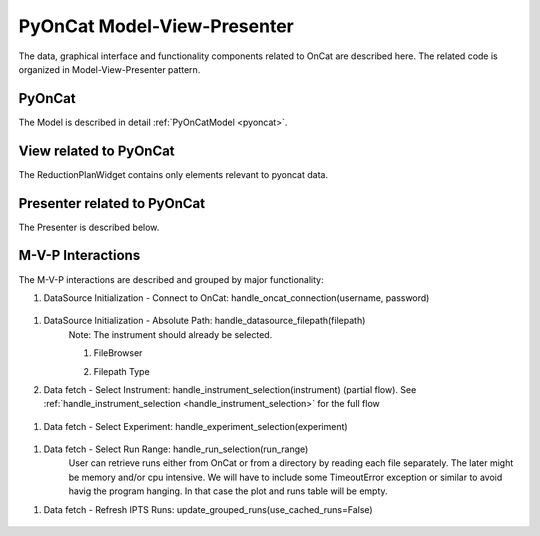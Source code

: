 .. _pyocat_mvp:

PyOnCat Model-View-Presenter
==============================

The data, graphical interface and functionality components related to OnCat are described here. The related code
is organized in Model-View-Presenter pattern.

PyOnCat
--------

The Model is described in detail :ref:`PyOnCatModel <pyoncat>`.

View related to PyOnCat
------------------------

The ReductionPlanWidget contains only elements relevant to pyoncat data.

.. mermaid::

 classDiagram
    ReductionPlanWidget "1" -->"1" RunsWidget
    ReductionPlanWidget "1" -->"1" DataSourceWidget

    class ReductionPlanWidget{
        +QLabel:instrument_display
        +QComboBox:instrument
        +DataSourceWidget:data_source
        +RunsWidget:runs
    }

    class DataSourceWidget{
        +QLabel:oncat_connection_status
        +PyOnCatQButton: oncat_login_btn
        +QLabel:full_path_display
        +QButton-QFileDialog: file_browse_btn
        +get_user_credentials()
        +display_oncat_connection_status()
        +validate_full_path_format()
    }

    class RunsWidget{
        +QLabel:ipts_display
        +QComboBox:ipts
        +QButton:ipts_refresh
        +QTableWidget:grouped_runs
        +QLabel:run_range_display
        +QLineEdit:run_range
        +Mantidqt:run_plot
        +display_experiments_for_instrument()
        +display_grouped_runs_for_experiment()
        +display_plot_data()
        +get_selected_run_range()
        +get_selected_experiment()
        +validate_run_ranges_format()
    }




Presenter related to PyOnCat
-----------------------------

The Presenter is described below.

.. mermaid::

 classDiagram
    class OnCatDataPresenter{
       -model
       -view
        +login(username,password)
        +handle_oncat_connection(username,password)
        +handle_datasource_filepath(filepath)
        +handle_instrument_selection(instrument)
        +handle_experiment_selection(experiment)
        +update_grouped_runs(use_cached_runs=True)
        +handle_run_selection(run_range)
    }


M-V-P Interactions
--------------------

The M-V-P interactions are described and grouped by major functionality:

..  _handle_oncat_connection:

#. DataSource Initialization - Connect to OnCat: handle_oncat_connection(username, password)

    .. mermaid::

        sequenceDiagram
            participant View
            participant Presenter
            participant Model

            Note over View,Model: Handle OnCat Connection
            Note over View,Model: Login
            View->>Presenter: User provides credentials
            Presenter->>View: Get user credentials
            Presenter->>Model: Send user credentials
            Note right of Model: Store pyoncat agent
            Model->>Presenter: Return pyoncat agent

            Note over View,Model: Get connection status
            Presenter->>Model: Get pyoncat agent
            Model->>Presenter: Return pyoncat agent
            Presenter->>View: Display oncat connection status

.. _handle_datasource_filepath:

#. DataSource Initialization - Absolute Path: handle_datasource_filepath(filepath)
    Note: The instrument should already be selected.

    #. FileBrowser
        .. mermaid::

            sequenceDiagram
                participant View
                participant Presenter
                participant Model

                Note over View,Model: Handle Datasource Filepath
                View->>Presenter: User selects file folder
                Note left of View: Validate filepath format
                Presenter->>View: Get filepath
                Presenter->>Model: Send filepath
                Note right of Model: Store filepath
                Note right of Model: Generate and Store experiment
                Model->>Presenter: Return experiment
                Presenter->>View: Display experiment
                Note over View,Model: Show grouped runs (see below)

    #. Filepath Type
        .. mermaid::

            sequenceDiagram
                participant View
                participant Presenter
                participant Model

                Note over View,Model: Handle Datasource Filepath
                View->>Presenter: User types file folder
                Note left of View: Validate filepath format
                Presenter->>View: Get filepath
                Presenter->>Model: Send filepath
                Note right of Model: Store filepath
                Note right of Model: Generate and Store experiment
                Model->>Presenter: Return experiment
                Presenter->>View: Display experiment
                Note over View,Model: Show grouped runs (see below)


#. Data fetch - Select Instrument: handle_instrument_selection(instrument) (partial flow). See :ref:`handle_instrument_selection <handle_instrument_selection>` for the full flow

    .. mermaid::

        sequenceDiagram
            participant View
            participant Presenter
            participant Model

            Note over View,Model: Handle Instrument Selection
            View->>Presenter: User selects instrument
            Presenter->>View: Get instrument
            Presenter->>Model: Send instrument
            Note right of Model: Store instrument

            Note over View,Model: Show experiments
            Presenter->>Model: Get experiments for instrument
            Note right of Model: Get experiment from OnCat, if it does not exist
            Presenter->>View: Display experiments

.. _handle_experiment_selection:

#. Data fetch - Select Experiment: handle_experiment_selection(experiment)

    .. mermaid::

        sequenceDiagram
            participant View
            participant Presenter
            participant Model
            Note over View,Model: Handle Experiment Selection
            View->>Presenter: User selects experiment
            Presenter->>View: Get experiment
            Presenter->>Model: Send experiment
            Note right of Model: Store experiment
            Note right of Model: Generate and Store data source filepath
            Model->>Presenter: Return data source filepath
            Presenter->>View: Display data source filepath

            Note over View,Model: Update Grouped Runs (update_grouped_runs(use_cached_runs=True))
            Presenter->>Model: Get grouped runs for an experiment
            Note right of Model: Get runs from OnCat/filepath folder, if they do not exist
            Note right of Model: Store run data and group runs by group field
            Model->>Presenter: Return grouped runs for an experiment
            Presenter->>View: Display grouped runs

.. _handle_run_selection:

#. Data fetch - Select Run Range: handle_run_selection(run_range)
    User can retrieve runs either from OnCat or from a directory by reading each file separately. The later
    might be memory and/or cpu intensive. We will have to include some TimeoutError exception or similar to avoid havig the program hanging.
    In that case the plot and runs table will be empty.

    .. mermaid::

        sequenceDiagram
            participant View
            participant Presenter
            participant Model
            Note over View,Model: Handle Run Selection
            View->>Presenter: User sets run range
            Presenter->>View: Get run range
            Presenter->>Model: Send run range
            Note right of Model: Calculate plot data
            Model->>Presenter: Return calculated plot data
            Presenter->>View: Display plot

.. _update_grouped_runs:

#. Data fetch - Refresh IPTS Runs: update_grouped_runs(use_cached_runs=False)

    .. mermaid::

        sequenceDiagram
            participant View
            participant Presenter
            participant Model

            Note over View,Model: Update Grouped Runs
            View->>Presenter: User clicks the  "Refresh IPTS Runs" button
            Presenter->>Model: Get grouped runs for an experiment
            Note right of Model: Get runs from OnCat/filepath folder
            Note right of Model: Store run data and group runs by group field
            Model->>Presenter: Return grouped runs for an experiment
            Presenter->>View: Display grouped runs (see above)
